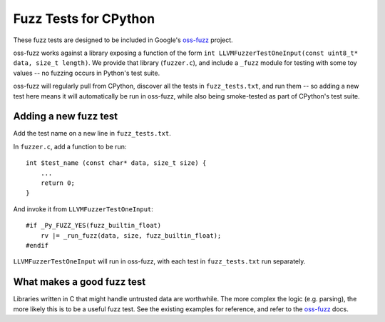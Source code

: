 Fuzz Tests for CPython
======================

These fuzz tests are designed to be included in Google's `oss-fuzz`_ project.

oss-fuzz works against a library exposing a function of the form
``int LLVMFuzzerTestOneInput(const uint8_t* data, size_t length)``. We provide
that library (``fuzzer.c``), and include a ``_fuzz`` module for testing with
some toy values -- no fuzzing occurs in Python's test suite.

oss-fuzz will regularly pull from CPython, discover all the tests in
``fuzz_tests.txt``, and run them -- so adding a new test here means it will
automatically be run in oss-fuzz, while also being smoke-tested as part of
CPython's test suite.

Adding a new fuzz test
----------------------

Add the test name on a new line in ``fuzz_tests.txt``.

In ``fuzzer.c``, add a function to be run::

    int $test_name (const char* data, size_t size) {
        ...
        return 0;
    }


And invoke it from ``LLVMFuzzerTestOneInput``::

    #if _Py_FUZZ_YES(fuzz_builtin_float)
        rv |= _run_fuzz(data, size, fuzz_builtin_float);
    #endif

``LLVMFuzzerTestOneInput`` will run in oss-fuzz, with each test in
``fuzz_tests.txt`` run separately.

What makes a good fuzz test
---------------------------

Libraries written in C that might handle untrusted data are worthwhile. The
more complex the logic (e.g. parsing), the more likely this is to be a useful
fuzz test. See the existing examples for reference, and refer to the
`oss-fuzz`_ docs.

.. _oss-fuzz: https://github.com/google/oss-fuzz
